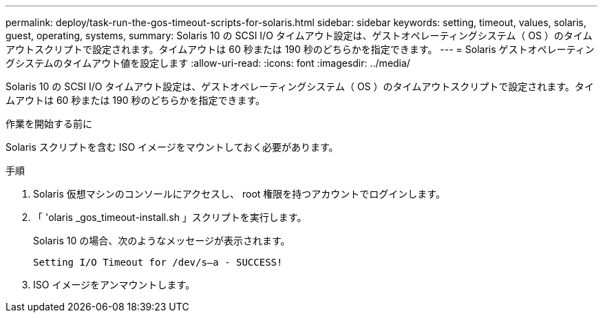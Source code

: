 ---
permalink: deploy/task-run-the-gos-timeout-scripts-for-solaris.html 
sidebar: sidebar 
keywords: setting, timeout, values, solaris, guest, operating, systems, 
summary: Solaris 10 の SCSI I/O タイムアウト設定は、ゲストオペレーティングシステム（ OS ）のタイムアウトスクリプトで設定されます。タイムアウトは 60 秒または 190 秒のどちらかを指定できます。 
---
= Solaris ゲストオペレーティングシステムのタイムアウト値を設定します
:allow-uri-read: 
:icons: font
:imagesdir: ../media/


[role="lead"]
Solaris 10 の SCSI I/O タイムアウト設定は、ゲストオペレーティングシステム（ OS ）のタイムアウトスクリプトで設定されます。タイムアウトは 60 秒または 190 秒のどちらかを指定できます。

.作業を開始する前に
Solaris スクリプトを含む ISO イメージをマウントしておく必要があります。

.手順
. Solaris 仮想マシンのコンソールにアクセスし、 root 権限を持つアカウントでログインします。
. 「 'olaris _gos_timeout-install.sh 」スクリプトを実行します。
+
Solaris 10 の場合、次のようなメッセージが表示されます。

+
[listing]
----
Setting I/O Timeout for /dev/s–a - SUCCESS!
----
. ISO イメージをアンマウントします。

